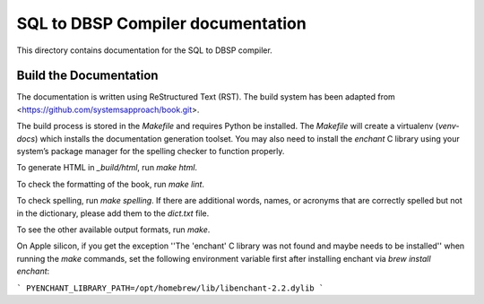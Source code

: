 SQL to DBSP Compiler documentation
==================================

This directory contains documentation for the SQL to DBSP compiler.

Build the Documentation
-----------------------

The documentation is written using ReStructured Text (RST).  The build
system has been adapted from <https://github.com/systemsapproach/book.git>.

The build process is stored in the `Makefile` and requires Python be
installed. The `Makefile` will create a virtualenv (`venv-docs`) which
installs the documentation generation toolset.  You may also need to
install the `enchant` C library using your system’s package manager
for the spelling checker to function properly.

To generate HTML in `_build/html`,  run `make html`.

To check the formatting of the book, run `make lint`.

To check spelling, run `make spelling`. If there are additional
words, names, or acronyms that are correctly spelled but not in the dictionary,
please add them to the `dict.txt` file.

To see the other available output formats, run `make`.

On Apple silicon, if you get the exception ''The 'enchant' C library
was not found and maybe needs to be installed'' when running the
`make` commands, set the following environment variable first after
installing enchant via `brew install enchant`:

```
PYENCHANT_LIBRARY_PATH=/opt/homebrew/lib/libenchant-2.2.dylib
```
